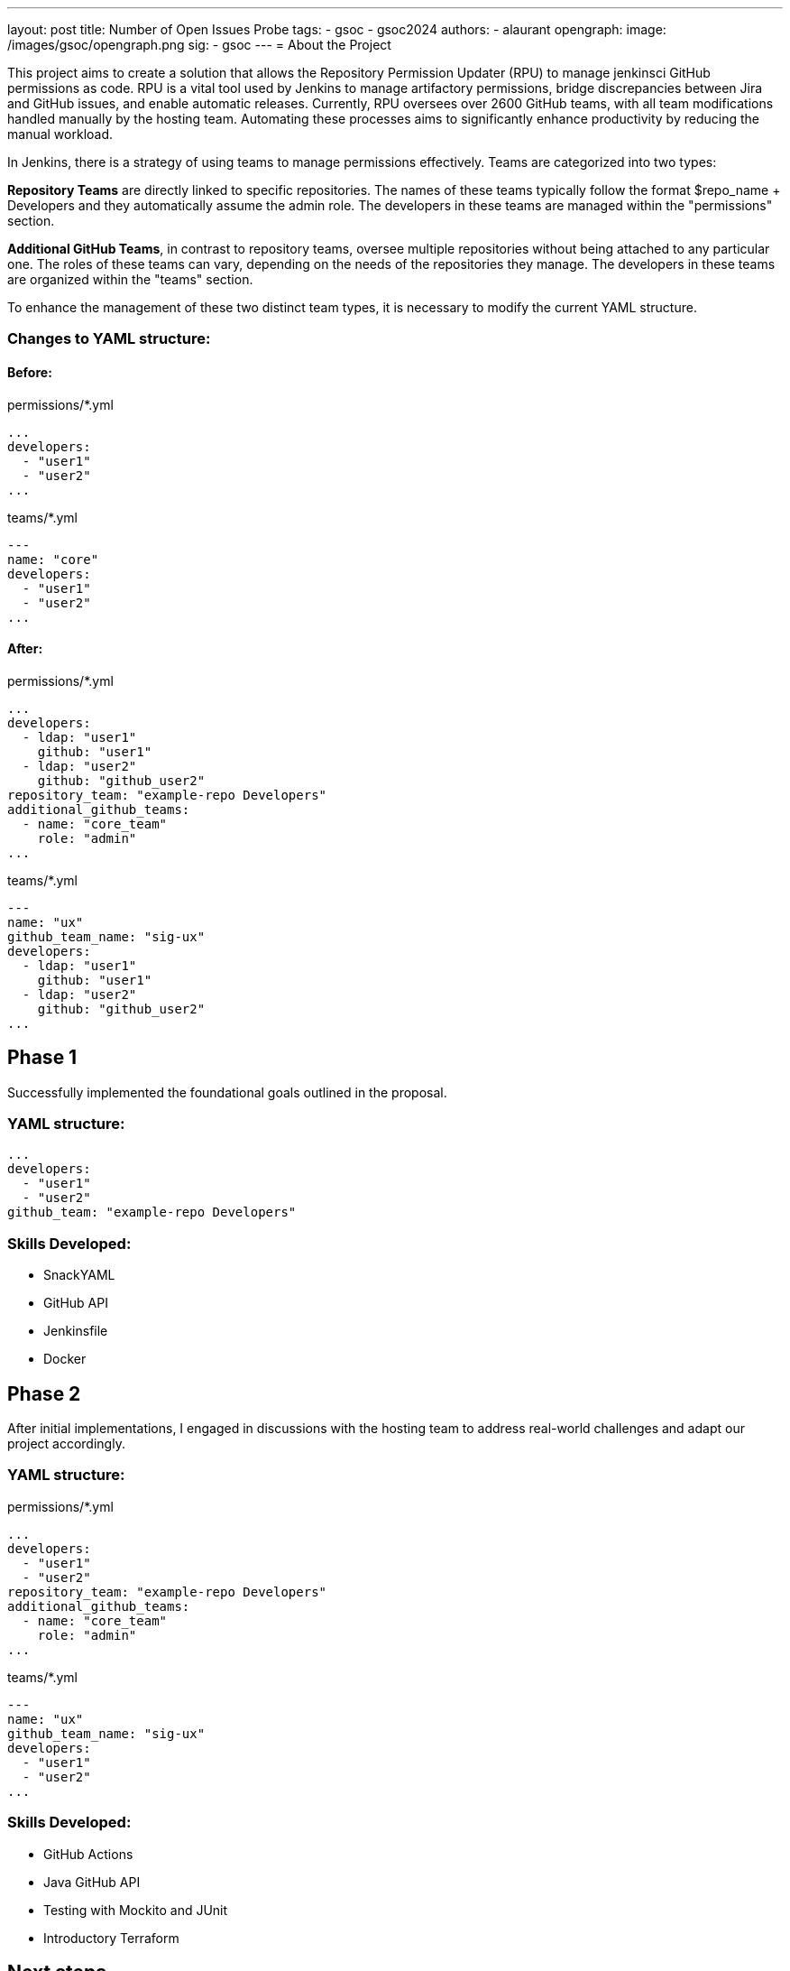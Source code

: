 ---
layout: post
title: Number of Open Issues Probe
tags:
- gsoc
- gsoc2024
authors:
- alaurant
opengraph:
  image: /images/gsoc/opengraph.png
sig:
- gsoc
---
= About the Project

This project aims to create a solution that allows the Repository Permission Updater (RPU) to manage jenkinsci GitHub permissions as code. RPU is a vital tool used by Jenkins to manage artifactory permissions, bridge discrepancies between Jira and GitHub issues, and enable automatic releases. Currently, RPU oversees over 2600 GitHub teams, with all team modifications handled manually by the hosting team. Automating these processes aims to significantly enhance productivity by reducing the manual workload.

In Jenkins, there is a strategy of using teams to manage permissions effectively. Teams are categorized into two types:

*Repository Teams* are directly linked to specific repositories. The names of these teams typically follow the format $repo_name + Developers and they automatically assume the admin role. The developers in these teams are managed within the "permissions" section.

*Additional GitHub Teams*, in contrast to repository teams, oversee multiple repositories without being attached to any particular one. The roles of these teams can vary, depending on the needs of the repositories they manage. The developers in these teams are organized within the "teams" section.

To enhance the management of these two distinct team types, it is necessary to modify the current YAML structure.

=== Changes to YAML structure:

==== Before:
permissions/*.yml
[source,yaml]
----
...
developers:
  - "user1"
  - "user2"
...
----

teams/*.yml
[source,yaml]
----
---
name: "core"
developers:
  - "user1"
  - "user2"
...
----

==== After:
permissions/*.yml
[source,yaml]
----
...
developers:
  - ldap: "user1"
    github: "user1"
  - ldap: "user2"
    github: "github_user2"
repository_team: "example-repo Developers"
additional_github_teams:
  - name: "core_team"
    role: "admin"
...
----

teams/*.yml
[source,yaml]
----
---
name: "ux"
github_team_name: "sig-ux"
developers:
  - ldap: "user1"
    github: "user1"
  - ldap: "user2"
    github: "github_user2"
...
----

== Phase 1

Successfully implemented the foundational goals outlined in the proposal.

=== YAML structure:
[source,yaml]
----
...
developers:
  - "user1"
  - "user2"
github_team: "example-repo Developers"
----

=== Skills Developed:

* SnackYAML
* GitHub API
* Jenkinsfile
* Docker

== Phase 2
After initial implementations, I engaged in discussions with the hosting team to address real-world challenges and adapt our project accordingly.

=== YAML structure:

permissions/*.yml
[source,yaml]
----
...
developers:
  - "user1"
  - "user2"
repository_team: "example-repo Developers"
additional_github_teams:
  - name: "core_team"
    role: "admin"
...
----
teams/*.yml
[source,yaml]
----
---
name: "ux"
github_team_name: "sig-ux"
developers:
  - "user1"
  - "user2"
...
----

=== Skills Developed:

* GitHub Actions
* Java GitHub API
* Testing with Mockito and JUnit
* Introductory Terraform

== Next steps

The development of this project has followed a complex path, shaped by real-world challenges encountered in Phase 2 that diverged from our initial plans. As we progress, several improvements remain to be addressed to ensure that our solutions effectively meet real-world needs.

. Due to potential discrepancies between *LDAP and GitHub usernames*, the YAML structure has been adjusted to include both.
. *Terraform* will be integrated to bolster security and streamline management across GitHub workflows.
. A *one-off backfill* process will be implemented to synchronize data from GitHub with YAML configurations before the initial deployment, ensuring consistency.

== Useful Links

* https://docs.google.com/document/d/17QfpBgqGglhTTS_VLv5PKxXn-UYLlTq14GPwYJZ79Zg/edit?usp=sharing[Project Proposal]
* https://www.jenkins.io/projects/gsoc/2024/projects/automating-rpu-for-jenkinsci-organization/[Project Selection Post]
* https://matrix.to/#/#gsoc2024-rpu:matrix.org[Gitter Channel]
* https://github.com/jenkins-infra/repository-permissions-updater/pull/3998[PR Review]

== Summary
I am grateful for the opportunity to be a part of this project; without it, my amazing journey at Jenkins would not have been possible. Special thanks to my mentor author:notmyfault[Alexander Brandes] for his support throughout the process. I also owe a lot to the org admins, particularly author:alyssat[Alyssa Tong], who not only adjusted her schedule to overcome time zone differences but also provided invaluable guidance in project management, author:krisstern[Kris Stern] was always there to assist with development challenges, offering as much help as he could. Lastly, thanks to author:gounthar[Bruno Verachten] for his support.
